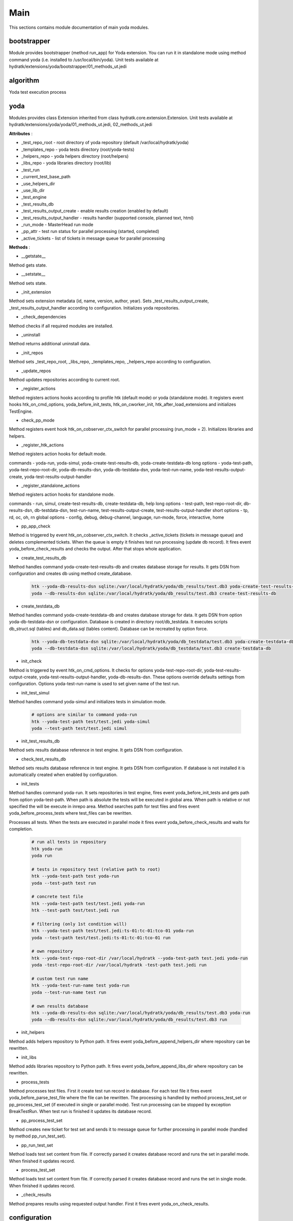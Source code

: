 .. _module_ext_yoda_main:

Main
====

This sections contains module documentation of main yoda modules.

bootstrapper
^^^^^^^^^^^^

Module provides bootstrapper (method run_app) for Yoda extension. 
You can run it in standalone mode using method command yoda (i.e. installed to /usr/local/bin/yoda).
Unit tests available at hydratk/extensions/yoda/bootstrapper/01_methods_ut.jedi

algorithm
^^^^^^^^^

Yoda test execution process

 .. graphviz::
   
   digraph G {
      graph [rank=TB,splines=ortho,ranksep="0.50",nodesep="0.70",bgcolor="transparent"]
      
      start [shape=circle,fillcolor=gray]
      end [shape=doublecircle]
      init_repo [shape=box, style=rounded, label="Initialize repositories"]
      get_tests [shape=box, style=rounded, label="Get test files from path"]                
      create_run [shape=box, style=rounded, label="Create test run in DB"]
      proc_tests [shape=box, style=rounded, label="Process test sets in loop"]
      proc_finish [shape=diamond, label="Is processing finished ?"]
      create_set [shape=box, style=rounded, label="Create test set in DB"]
      run_set [shape=box, style=rounded, label="Run test set"]
      update_set [shape=box, style=rounded, label="Update test set in DB"]
      update_run [shape=box, style=rounded, label="Update test run in DB"]
      check_res [shape=box, style=rounded, label="Check test results"]

      start -> init_repo
      init_repo -> get_tests -> create_run -> proc_tests
      proc_tests -> proc_finish
      proc_finish -> create_set[constraint=false] 
      create_set -> run_set -> update_set -> proc_tests      
      proc_finish -> update_run[constraint=true] 
      update_run -> check_res 
      check_res -> end

   }

yoda
^^^^

Modules provides class Extension inherited from class hydratk.core.extension.Extension.
Unit tests available at hydratk/extensions/yoda/yoda/01_methods_ut.jedi, 02_methods_ut.jedi

**Attributes** :

* _test_repo_root - root directory of yoda repository (default /var/local/hydratk/yoda)
* _templates_repo - yoda tests directory (root/yoda-tests)
* _helpers_repo - yoda helpers directory (root/helpers)
* _libs_repo - yoda libraries directory (root/lib)
* _test_run
* _current_test_base_path
* _use_helpers_dir
* _use_lib_dir   
* _test_engine 
* _test_results_db
* _test_results_output_create - enable results creation (enabled by default)
* _test_results_output_handler - results handler (supported console, planned text, html)
* _run_mode - MasterHead run mode
* _pp_attr - test run status for parallel processing (started, completed)
* _active_tickets - list of tickets in message queue for parallel processing

**Methods** :

* __getstate__

Method gets state.

* __setstate__

Method sets state.

* _init_extension

Method sets extension metadata (id, name, version, author, year).
Sets _test_results_output_create, _test_results_output_handler according to configuration.
Initializes yoda repositories.

* _check_dependencies

Method checks if all required modules are installed.

* _uninstall

Method returns additional uninstall data.

* _init_repos

Method sets _test_repo_root, _libs_repo, _templates_repo, _helpers_repo according to configuration.

* _update_repos

Method updates repositories according to current root.

* _register_actions

Method registers actions hooks according to profile htk (default mode) or yoda (standalone mode).
It registers event hooks htk_on_cmd_options, yoda_before_init_tests, htk_on_cworker_init, htk_after_load_extensions and initializes TestEngine.

* check_pp_mode

Method registers event hook htk_on_cobserver_ctx_switch for parallel processing (run_mode = 2). 
Initializes libraries and helpers.

* _register_htk_actions

Method registers action hooks for default mode.

commands - yoda-run, yoda-simul, yoda-create-test-results-db, yoda-create-testdata-db
long options - yoda-test-path, yoda-test-repo-root-dir, yoda-db-results-dsn, yoda-db-testdata-dsn, yoda-test-run-name, yoda-test-results-output-create,
yoda-test-results-output-handler

* _register_standalone_actions

Method registers action hooks for standalone mode.

commands - run, simul, create-test-results-db, create-testdata-db, help
long options - test-path, test-repo-root-dir, db-results-dsn, db-testdata-dsn, test-run-name, test-results-output-create, test-results-output-handler
short options - tp, rd, oc, oh, rn
global options - config, debug, debug-channel, language, run-mode, force, interactive, home

* pp_app_check

Method is triggered by event htk_on_cobserver_ctx_switch. It checks _active_tickets (tickets in message queue) and deletes complemented tickets.
When the queue is empty it finishes test run processing (update db record). It fires event yoda_before_check_results and checks the output.
After that stops whole application.

* create_test_results_db

Method handles command yoda-create-test-results-db and creates database storage for results. It gets DSN from configuration and creates db using method create_database.

  .. code-block:: bash
  
     htk --yoda-db-results-dsn sqlite:/var/local/hydratk/yoda/db_results/test.db3 yoda-create-test-results-db
     yoda --db-results-dsn sqlite:/var/local/hydratk/yoda/db_results/test.db3 create-test-results-db

* create_testdata_db

Method handles command yoda-create-testdata-db and creates database storage for data. It gets DSN from option yoda-db-testdata-dsn or configuration. 
Database is created in directory root/db_testdata. It executes scripts db_struct.sql (tables) and db_data.sql (tables content). Database can be recreated by option force.

  .. code-block:: bash
  
     htk --yoda-db-testdata-dsn sqlite:/var/local/hydratk/yoda/db_testdata/test.db3 yoda-create-testdata-db
     yoda --db-testdata-dsn sqlite:/var/local/hydratk/yoda/db_testdata/test.db3 create-testdata-db

* init_check

Method is triggered by event htk_on_cmd_options. It checks for options yoda-test-repo-root-dir, yoda-test-results-output-create, yoda-test-results-output-handler, 
yoda-db-results-dsn. These options override defaults settings from configuration. Options yoda-test-run-name is used to set given name of the test run.

* init_test_simul

Method handles command yoda-simul and initializes tests in simulation mode.

  .. code-block:: bash
  
     # options are similar to command yoda-run
     htk --yoda-test-path test/test.jedi yoda-simul
     yoda --test-path test/test.jedi simul

* init_test_results_db

Method sets results database reference in test engine. It gets DSN from configuration.

* check_test_results_db

Method sets results database reference in test engine. It gets DSN from configuration. If database is not installed it is automatically created 
when enabled by configuration.

* init_tests

Method handles command yoda-run. It sets repositories in test engine, fires event yoda_before_init_tests and gets path from option yoda-test-path.
When path is absolute the tests will be executed in global area. When path is relative or not specified the will be execute in inrepo area.
Method searches path for test files and fires event yoda_before_process_tests where test_files can be rewritten.

Processes all tests. When the tests are executed in parallel mode it fires event yoda_before_check_results and waits for completion.

  .. code-block:: bash
  
     # run all tests in repository
     htk yoda-run 
     yoda run
     
     # tests in repository test (relative path to root)
     htk --yoda-test-path test yoda-run
     yoda --test-path test run
     
     # concrete test file
     htk --yoda-test-path test/test.jedi yoda-run
     htk --test-path test/test.jedi run
     
     # filtering (only 1st condition will)
     htk --yoda-test-path test/test.jedi:ts-01:tc-01:tco-01 yoda-run
     yoda --test-path test/test.jedi:ts-01:tc-01:tco-01 run
     
     # own repository
     htk --yoda-test-repo-root-dir /var/local/hydratk --yoda-test-path test.jedi yoda-run
     yoda -test-repo-root-dir /var/local/hydratk -test-path test.jedi run
     
     # custom test run name
     htk --yoda-test-run-name test yoda-run
     yoda --test-run-name test run
     
     # own results database
     htk --yoda-db-results-dsn sqlite:/var/local/hydratk/yoda/db_results/test.db3 yoda-run
     yoda --db-results-dsn sqlite:/var/local/hydratk/yoda/db_results/test.db3 run

* init_helpers

Method adds helpers repository to Python path. It fires event yoda_before_append_helpers_dir where repository can be rewritten.

* init_libs

Method adds libraries repository to Python path. It fires event yoda_before_append_libs_dir where repository can be rewritten.

* process_tests

Method processes test files. First it create test run record in database. For each test file it fires event yoda_before_parse_test_file where
the file can be rewritten. The processing is handled by method process_test_set or pp_process_test_set (if executed in single or parallel mode).
Test run processing can be stopped by exception BreakTestRun. When test run is finished it updates its database record.

* pp_process_test_set

Method creates new ticket for test set and sends it to message queue for further processing in parallel mode (handled by method pp_run_test_set).

* pp_run_test_set

Method loads test set content from file. If correctly parsed it creates database record and runs the set in parallel mode. When finished it updates record.

* process_test_set

Method loads test set content from file. If correctly parsed it creates database record and runs the set in single mode. When finished it updates record.

* _check_results

Method prepares results using requested output handler. First it fires event yoda_on_check_results. 

configuration
^^^^^^^^^^^^^

Configuration is stored in /etc/hydratk/conf.d/hydratk-ext-yoda.conf

* test_repo_root - yoda repository directory (default /var/local/hydratk/yoda)
* db_results_autocreate - create results database within execution (default 1)
* db_results_dsn - DSN of results database (default sqlite:/var/local/hydratk/yoda/db_results/db_results.db3)
* auto_break - exception which breaks the execution (default break_test_set)
* test_results_output_create - prepare results output (default 1)
* test_results_output_handler - list of output handlers (console supported now, planned handlers test, html)
* db_testdata_dsn - DSN of test data database (default sqlite:/var/local/hydratk/yoda/db_testdata/testdata.db3)    